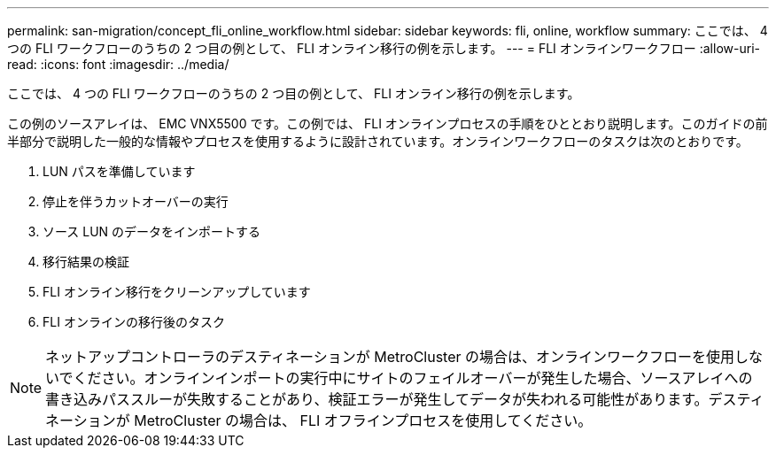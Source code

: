 ---
permalink: san-migration/concept_fli_online_workflow.html 
sidebar: sidebar 
keywords: fli, online, workflow 
summary: ここでは、 4 つの FLI ワークフローのうちの 2 つ目の例として、 FLI オンライン移行の例を示します。 
---
= FLI オンラインワークフロー
:allow-uri-read: 
:icons: font
:imagesdir: ../media/


[role="lead"]
ここでは、 4 つの FLI ワークフローのうちの 2 つ目の例として、 FLI オンライン移行の例を示します。

この例のソースアレイは、 EMC VNX5500 です。この例では、 FLI オンラインプロセスの手順をひととおり説明します。このガイドの前半部分で説明した一般的な情報やプロセスを使用するように設計されています。オンラインワークフローのタスクは次のとおりです。

. LUN パスを準備しています
. 停止を伴うカットオーバーの実行
. ソース LUN のデータをインポートする
. 移行結果の検証
. FLI オンライン移行をクリーンアップしています
. FLI オンラインの移行後のタスク


[NOTE]
====
ネットアップコントローラのデスティネーションが MetroCluster の場合は、オンラインワークフローを使用しないでください。オンラインインポートの実行中にサイトのフェイルオーバーが発生した場合、ソースアレイへの書き込みパススルーが失敗することがあり、検証エラーが発生してデータが失われる可能性があります。デスティネーションが MetroCluster の場合は、 FLI オフラインプロセスを使用してください。

====